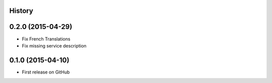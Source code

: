 .. :changelog:

History
-------

0.2.0 (2015-04-29)
---------------------

* Fix French Translations
* Fix missing service description


0.1.0 (2015-04-10)
---------------------

* First release on GitHub
